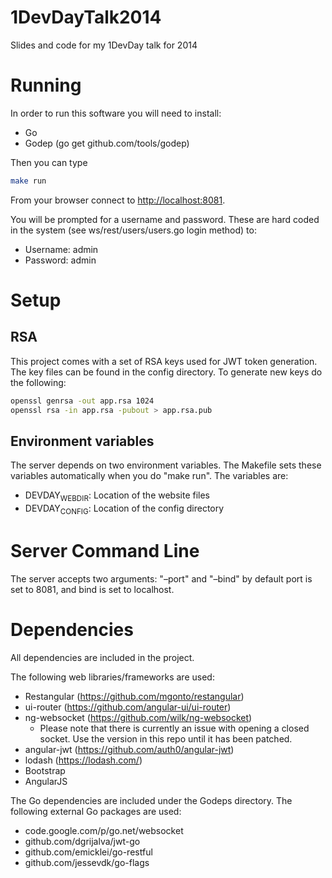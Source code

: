 * 1DevDayTalk2014
Slides and code for my 1DevDay talk for 2014

* Running
In order to run this software you will need to install:
   - Go
   - Godep (go get github.com/tools/godep)

Then you can type
#+BEGIN_SRC sh
make run
#+END_SRC

From your browser connect to [[http://localhost:8081]].

You will be prompted for a username and password. These are hard coded
in the system (see ws/rest/users/users.go login method) to:
    - Username: admin
    - Password: admin

* Setup

** RSA
This project comes with a set of RSA keys used for JWT token
generation. The key files can be found in the config directory. To
generate new keys do the following:

#+BEGIN_SRC sh
openssl genrsa -out app.rsa 1024
openssl rsa -in app.rsa -pubout > app.rsa.pub
#+END_SRC

** Environment variables
The server depends on two environment variables. The Makefile sets
these variables automatically when you do "make run". The variables
are:
    - DEVDAY_WEBDIR: Location of the website files
    - DEVDAY_CONFIG: Location of the config directory

* Server Command Line
The server accepts two arguments: "--port" and "--bind" by default
port is set to 8081, and bind is set to localhost.

* Dependencies
All dependencies are included in the project.

The following web libraries/frameworks are used:
    - Restangular ([[https://github.com/mgonto/restangular]])
    - ui-router ([[https://github.com/angular-ui/ui-router]])
    - ng-websocket ([[https://github.com/wilk/ng-websocket]])
      - Please note that there is currently an issue with opening a closed socket.
        Use the version in this repo until it has been patched.
    - angular-jwt ([[https://github.com/auth0/angular-jwt]])
    - lodash ([[https://lodash.com/]])
    - Bootstrap
    - AngularJS

The Go dependencies are included under the Godeps directory. The
following external Go packages are used:
   - code.google.com/p/go.net/websocket
   - github.com/dgrijalva/jwt-go
   - github.com/emicklei/go-restful
   - github.com/jessevdk/go-flags
